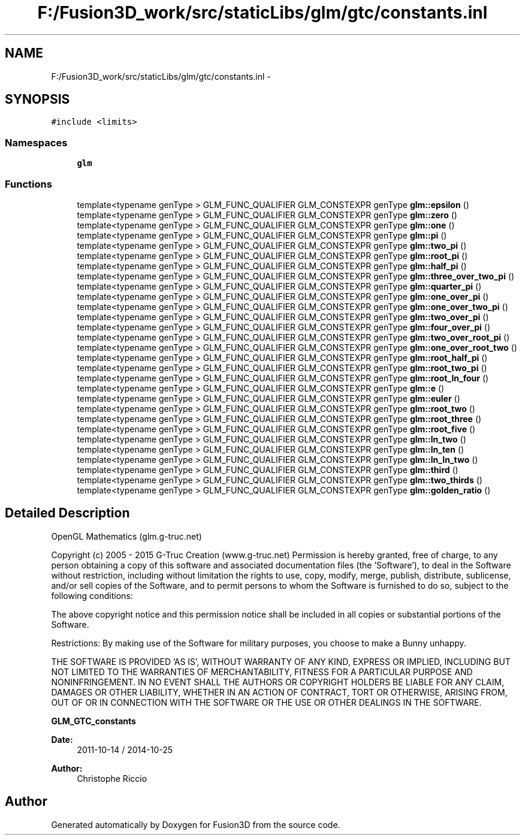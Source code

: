 .TH "F:/Fusion3D_work/src/staticLibs/glm/gtc/constants.inl" 3 "Tue Nov 24 2015" "Version 0.0.0.1" "Fusion3D" \" -*- nroff -*-
.ad l
.nh
.SH NAME
F:/Fusion3D_work/src/staticLibs/glm/gtc/constants.inl \- 
.SH SYNOPSIS
.br
.PP
\fC#include <limits>\fP
.br

.SS "Namespaces"

.in +1c
.ti -1c
.RI " \fBglm\fP"
.br
.in -1c
.SS "Functions"

.in +1c
.ti -1c
.RI "template<typename genType > GLM_FUNC_QUALIFIER GLM_CONSTEXPR genType \fBglm::epsilon\fP ()"
.br
.ti -1c
.RI "template<typename genType > GLM_FUNC_QUALIFIER GLM_CONSTEXPR genType \fBglm::zero\fP ()"
.br
.ti -1c
.RI "template<typename genType > GLM_FUNC_QUALIFIER GLM_CONSTEXPR genType \fBglm::one\fP ()"
.br
.ti -1c
.RI "template<typename genType > GLM_FUNC_QUALIFIER GLM_CONSTEXPR genType \fBglm::pi\fP ()"
.br
.ti -1c
.RI "template<typename genType > GLM_FUNC_QUALIFIER GLM_CONSTEXPR genType \fBglm::two_pi\fP ()"
.br
.ti -1c
.RI "template<typename genType > GLM_FUNC_QUALIFIER GLM_CONSTEXPR genType \fBglm::root_pi\fP ()"
.br
.ti -1c
.RI "template<typename genType > GLM_FUNC_QUALIFIER GLM_CONSTEXPR genType \fBglm::half_pi\fP ()"
.br
.ti -1c
.RI "template<typename genType > GLM_FUNC_QUALIFIER GLM_CONSTEXPR genType \fBglm::three_over_two_pi\fP ()"
.br
.ti -1c
.RI "template<typename genType > GLM_FUNC_QUALIFIER GLM_CONSTEXPR genType \fBglm::quarter_pi\fP ()"
.br
.ti -1c
.RI "template<typename genType > GLM_FUNC_QUALIFIER GLM_CONSTEXPR genType \fBglm::one_over_pi\fP ()"
.br
.ti -1c
.RI "template<typename genType > GLM_FUNC_QUALIFIER GLM_CONSTEXPR genType \fBglm::one_over_two_pi\fP ()"
.br
.ti -1c
.RI "template<typename genType > GLM_FUNC_QUALIFIER GLM_CONSTEXPR genType \fBglm::two_over_pi\fP ()"
.br
.ti -1c
.RI "template<typename genType > GLM_FUNC_QUALIFIER GLM_CONSTEXPR genType \fBglm::four_over_pi\fP ()"
.br
.ti -1c
.RI "template<typename genType > GLM_FUNC_QUALIFIER GLM_CONSTEXPR genType \fBglm::two_over_root_pi\fP ()"
.br
.ti -1c
.RI "template<typename genType > GLM_FUNC_QUALIFIER GLM_CONSTEXPR genType \fBglm::one_over_root_two\fP ()"
.br
.ti -1c
.RI "template<typename genType > GLM_FUNC_QUALIFIER GLM_CONSTEXPR genType \fBglm::root_half_pi\fP ()"
.br
.ti -1c
.RI "template<typename genType > GLM_FUNC_QUALIFIER GLM_CONSTEXPR genType \fBglm::root_two_pi\fP ()"
.br
.ti -1c
.RI "template<typename genType > GLM_FUNC_QUALIFIER GLM_CONSTEXPR genType \fBglm::root_ln_four\fP ()"
.br
.ti -1c
.RI "template<typename genType > GLM_FUNC_QUALIFIER GLM_CONSTEXPR genType \fBglm::e\fP ()"
.br
.ti -1c
.RI "template<typename genType > GLM_FUNC_QUALIFIER GLM_CONSTEXPR genType \fBglm::euler\fP ()"
.br
.ti -1c
.RI "template<typename genType > GLM_FUNC_QUALIFIER GLM_CONSTEXPR genType \fBglm::root_two\fP ()"
.br
.ti -1c
.RI "template<typename genType > GLM_FUNC_QUALIFIER GLM_CONSTEXPR genType \fBglm::root_three\fP ()"
.br
.ti -1c
.RI "template<typename genType > GLM_FUNC_QUALIFIER GLM_CONSTEXPR genType \fBglm::root_five\fP ()"
.br
.ti -1c
.RI "template<typename genType > GLM_FUNC_QUALIFIER GLM_CONSTEXPR genType \fBglm::ln_two\fP ()"
.br
.ti -1c
.RI "template<typename genType > GLM_FUNC_QUALIFIER GLM_CONSTEXPR genType \fBglm::ln_ten\fP ()"
.br
.ti -1c
.RI "template<typename genType > GLM_FUNC_QUALIFIER GLM_CONSTEXPR genType \fBglm::ln_ln_two\fP ()"
.br
.ti -1c
.RI "template<typename genType > GLM_FUNC_QUALIFIER GLM_CONSTEXPR genType \fBglm::third\fP ()"
.br
.ti -1c
.RI "template<typename genType > GLM_FUNC_QUALIFIER GLM_CONSTEXPR genType \fBglm::two_thirds\fP ()"
.br
.ti -1c
.RI "template<typename genType > GLM_FUNC_QUALIFIER GLM_CONSTEXPR genType \fBglm::golden_ratio\fP ()"
.br
.in -1c
.SH "Detailed Description"
.PP 
OpenGL Mathematics (glm\&.g-truc\&.net)
.PP
Copyright (c) 2005 - 2015 G-Truc Creation (www\&.g-truc\&.net) Permission is hereby granted, free of charge, to any person obtaining a copy of this software and associated documentation files (the 'Software'), to deal in the Software without restriction, including without limitation the rights to use, copy, modify, merge, publish, distribute, sublicense, and/or sell copies of the Software, and to permit persons to whom the Software is furnished to do so, subject to the following conditions:
.PP
The above copyright notice and this permission notice shall be included in all copies or substantial portions of the Software\&.
.PP
Restrictions: By making use of the Software for military purposes, you choose to make a Bunny unhappy\&.
.PP
THE SOFTWARE IS PROVIDED 'AS IS', WITHOUT WARRANTY OF ANY KIND, EXPRESS OR IMPLIED, INCLUDING BUT NOT LIMITED TO THE WARRANTIES OF MERCHANTABILITY, FITNESS FOR A PARTICULAR PURPOSE AND NONINFRINGEMENT\&. IN NO EVENT SHALL THE AUTHORS OR COPYRIGHT HOLDERS BE LIABLE FOR ANY CLAIM, DAMAGES OR OTHER LIABILITY, WHETHER IN AN ACTION OF CONTRACT, TORT OR OTHERWISE, ARISING FROM, OUT OF OR IN CONNECTION WITH THE SOFTWARE OR THE USE OR OTHER DEALINGS IN THE SOFTWARE\&.
.PP
\fBGLM_GTC_constants\fP
.PP
\fBDate:\fP
.RS 4
2011-10-14 / 2014-10-25 
.RE
.PP
\fBAuthor:\fP
.RS 4
Christophe Riccio 
.RE
.PP

.SH "Author"
.PP 
Generated automatically by Doxygen for Fusion3D from the source code\&.
